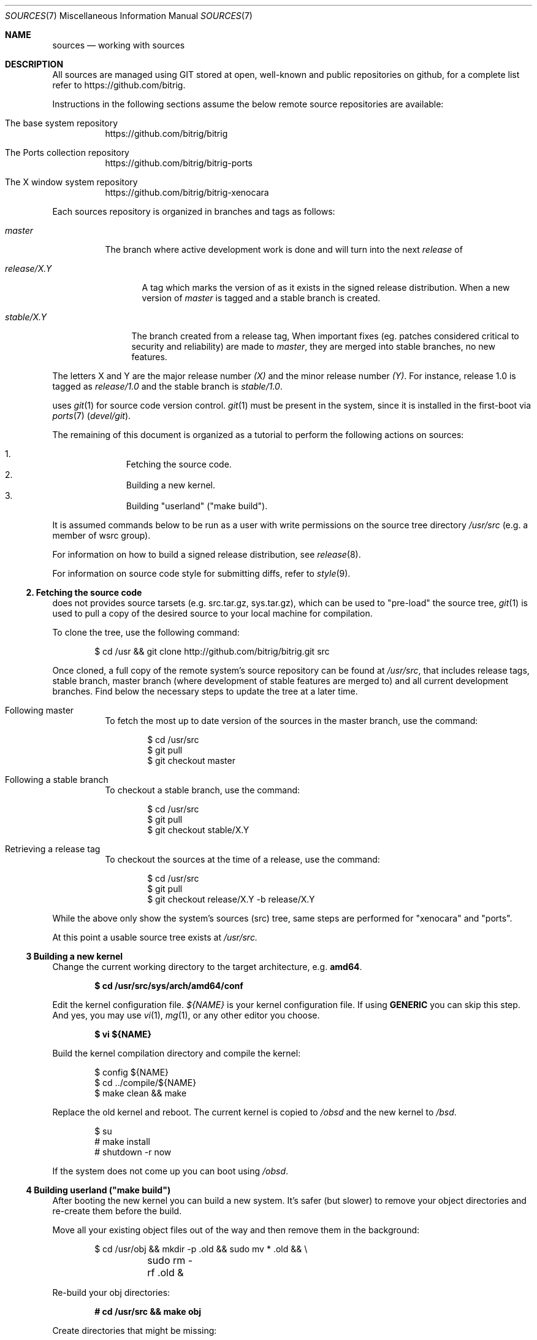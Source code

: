 .\"
.\" Copyright (c) 2014 Andre de Oliveira
.\
.\"	Permission to copy all or part of this material for any purpose is
.\"	granted provided that the above copyright notice and this paragraph
.\"	are duplicated in all copies.  THIS SOFTWARE IS PROVIDED ``AS IS''
.\"	AND WITHOUT ANY EXPRESS OR IMPLIED WARRANTIES, INCLUDING, WITHOUT
.\"	LIMITATION, THE IMPLIED WARRANTIES OF MERCHANTABILITY AND FITNESS
.\"	FOR A PARTICULAR PURPOSE.
.\"
.Dd $Mdocdate: December 12 2014 $
.Dt SOURCES 7
.Os
.Sh NAME
.Nm sources
.Nd working with
.Br
sources
.Sh DESCRIPTION
All
.Br
sources are managed using GIT stored at open, well-known and public
repositories on github, for a complete list refer to
.Lk https://github.com/bitrig .
.Pp
Instructions in the following sections assume the below remote source
repositories are available:
.Bl -tag -width Ds
.It The base system repository
.Lk https://github.com/bitrig/bitrig
.It The Ports collection repository
.Lk https://github.com/bitrig/bitrig-ports
.It The X window system repository
.Lk https://github.com/bitrig/bitrig-xenocara
.El
.Pp
Each
.Br
sources repository is organized in branches and tags as follows:
.Pp
.Bl -tag -width master
.It Va master
The branch where active development work is done and will turn into the next
.Em release
of
.Br .
.El
.Bl -tag -width release/X.Y
.It Va release/X.Y
A tag which marks the version of
.Br
as it exists in the signed release distribution.
When a new version of
.Br is released,
.Em master
is tagged and a stable branch is created.
.El
.Bl -tag -width stable/X.Y
.It Va stable/X.Y
The branch created from a release tag,
When important fixes (eg. patches considered critical to security and
reliability) are made to
.Em master ,
they are merged into stable branches, no new features.
.El
.Pp
The letters X and Y are the
major release number
.Ar (X)
and the minor release number
.Ar (Y) .
For instance,
.Br
release 1.0 is tagged as
.Ar release/1.0
and the stable branch is
.Ar stable/1.0 .
.Pp
.Br
uses
.Xr git 1
for source code version control.
.Xr git 1
must be present in the system, since it is installed in the first-boot via
.Xr ports 7
.Pa ( devel/git ) .
.Pp
The remaining of this document is organized as a tutorial to perform the
following actions on
.Br
sources:
.Pp
.Bl -enum -compact -offset indent
.It
Fetching the source code.
.It
Building a new kernel.
.It
Building "userland" ("make build").
.El
.Pp
It is assumed commands below to be run as a user with write permissions on the
source tree directory
.Ns Pa /usr/src
(e.g. a member of wsrc group).
.Pp
For information on how to build a signed release distribution, see
.Xr release 8 .
.Pp
For information on source code style for submitting diffs, refer to
.Xr style 9 .
.Ss 2. Fetching the source code
.Br
does not provides source tarsets (e.g. src.tar.gz, sys.tar.gz), which can be
used to "pre-load" the source tree,
.Xr git 1
is used to pull a copy of the desired source to your local machine for
compilation.
.Pp
To clone the tree, use the following command:
.Bd -literal -offset indent
$ cd /usr && git clone http://github.com/bitrig/bitrig.git src
.Ed
.Pp
Once cloned, a full copy of the remote system's source repository can be found
at
.Ns Pa /usr/src ,
that includes release tags, stable branch, master branch (where development of
stable features are merged to) and all current development branches.
Find below the necessary steps to update the tree at a later time.
.Bl -tag -width Ds
.It Following master
To fetch the most up to date version of the sources in the master branch, use
the command:
.Bd -literal -offset indent
$ cd /usr/src
$ git pull
$ git checkout master
.Ed
.It Following a stable branch
To checkout a stable branch, use the command:
.Bd -literal -offset indent
$ cd /usr/src
$ git pull
$ git checkout stable/X.Y
.Ed
.It Retrieving a release tag
To checkout the sources at the time of a release, use the command:
.Bd -literal -offset indent
$ cd /usr/src
$ git pull
$ git checkout release/X.Y -b release/X.Y
.Ed
.El
.Pp
While the above only show the system's sources (src) tree, same steps are
performed for "xenocara" and "ports".
.Pp
At this point a usable source tree exists at
.Ns Pa /usr/src.
.Ss 3 Building a new kernel
Change the current working directory to the target architecture, e.g.\&
.Li amd64 .
.Pp
.Dl $ cd /usr/src/sys/arch/amd64/conf
.Pp
Edit the kernel configuration file.
.Va ${NAME}
is your kernel configuration file.
If using
.Li GENERIC
you can skip this step.
And yes, you may use
.Xr vi 1 ,
.Xr mg 1 ,
or any other editor you choose.
.Pp
.Dl $ vi ${NAME}
.Pp
Build the kernel compilation directory and compile the kernel:
.Bd -literal -offset indent
$ config ${NAME}
$ cd ../compile/${NAME}
$ make clean && make
.Ed
.Pp
Replace the old kernel and reboot.
The current kernel is copied to
.Pa /obsd
and the new kernel to
.Pa /bsd .
.Bd -literal -offset indent
$ su
# make install
# shutdown -r now
.Ed
.Pp
If the system does not come up you can boot using
.Pa /obsd .
.Ss 4 Building "userland" ("make build")
After booting the new kernel you can build a new system.
It's safer (but slower) to remove your object directories and re-create
them before the build.
.Pp
Move all your existing object files out of the way and then remove
them in the background:
.Bd -literal -offset indent
$ cd /usr/obj && mkdir -p .old && sudo mv * .old && \e
	sudo rm -rf .old &
.Ed
.Pp
Re-build your obj directories:
.Pp
.Dl # cd /usr/src && make obj
.Pp
Create directories that might be missing:
.Pp
.Dl # cd /usr/src/etc && sudo DESTDIR=/ make distrib-dirs
.Pp
Begin the build:
.Pp
.Dl # cd /usr/src && make SUDO=sudo build
.Pp
Update
.Pa /etc ,
.Pa /var ,
and
.Pa /dev/MAKEDEV ,
either by hand or using
.Xr sysmerge 8 .
.Pp
At this point your system is up-to-date and running the code that you
just compiled.
.Sh SEE ALSO
.Xr git 1 ,
.Xr release 8
.Rs
.Lk http://git-scm.com/documentation "Git Documentation page"
.Re
.Rs
.Lk http://www.openbsd.org/faq/faq5.html "OpenBSD FAQ 5 - Building the System from Source"
.Re
.Sh HISTORY
This
.Nm
document was originally written by
.An Andre de Oliveira and first appeared in
.Br 1.0 .
